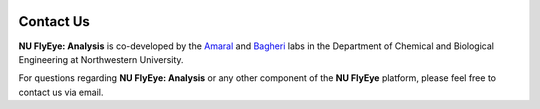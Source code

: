 .. image:: graphics/Northwestern_purple_RGB.png
   :width: 50%
   :align: right
   :alt: nulogo

Contact Us
==========


**NU FlyEye: Analysis** is co-developed by the `Amaral <https://amaral.northwestern.edu/>`_ and `Bagheri <http://bagheri.northwestern.edu/>`_ labs in the Department of Chemical and Biological Engineering at Northwestern University.

For questions regarding **NU FlyEye: Analysis** or any other component of the **NU FlyEye** platform, please feel free to contact us via email.
